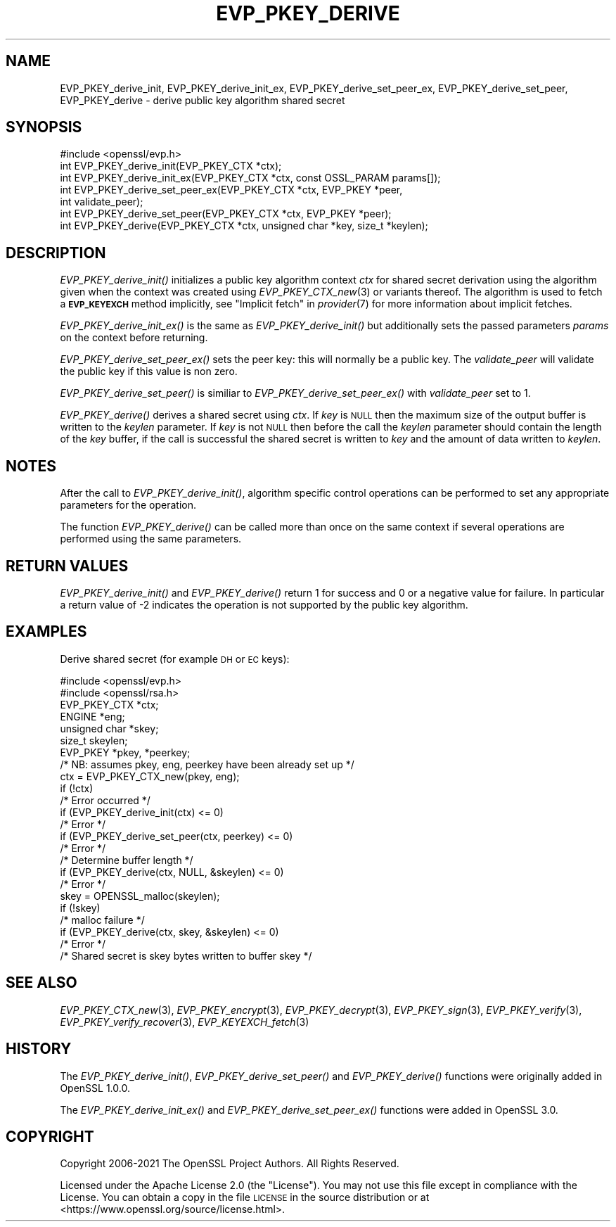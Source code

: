 .\" Automatically generated by Pod::Man 2.27 (Pod::Simple 3.28)
.\"
.\" Standard preamble:
.\" ========================================================================
.de Sp \" Vertical space (when we can't use .PP)
.if t .sp .5v
.if n .sp
..
.de Vb \" Begin verbatim text
.ft CW
.nf
.ne \\$1
..
.de Ve \" End verbatim text
.ft R
.fi
..
.\" Set up some character translations and predefined strings.  \*(-- will
.\" give an unbreakable dash, \*(PI will give pi, \*(L" will give a left
.\" double quote, and \*(R" will give a right double quote.  \*(C+ will
.\" give a nicer C++.  Capital omega is used to do unbreakable dashes and
.\" therefore won't be available.  \*(C` and \*(C' expand to `' in nroff,
.\" nothing in troff, for use with C<>.
.tr \(*W-
.ds C+ C\v'-.1v'\h'-1p'\s-2+\h'-1p'+\s0\v'.1v'\h'-1p'
.ie n \{\
.    ds -- \(*W-
.    ds PI pi
.    if (\n(.H=4u)&(1m=24u) .ds -- \(*W\h'-12u'\(*W\h'-12u'-\" diablo 10 pitch
.    if (\n(.H=4u)&(1m=20u) .ds -- \(*W\h'-12u'\(*W\h'-8u'-\"  diablo 12 pitch
.    ds L" ""
.    ds R" ""
.    ds C` ""
.    ds C' ""
'br\}
.el\{\
.    ds -- \|\(em\|
.    ds PI \(*p
.    ds L" ``
.    ds R" ''
.    ds C`
.    ds C'
'br\}
.\"
.\" Escape single quotes in literal strings from groff's Unicode transform.
.ie \n(.g .ds Aq \(aq
.el       .ds Aq '
.\"
.\" If the F register is turned on, we'll generate index entries on stderr for
.\" titles (.TH), headers (.SH), subsections (.SS), items (.Ip), and index
.\" entries marked with X<> in POD.  Of course, you'll have to process the
.\" output yourself in some meaningful fashion.
.\"
.\" Avoid warning from groff about undefined register 'F'.
.de IX
..
.nr rF 0
.if \n(.g .if rF .nr rF 1
.if (\n(rF:(\n(.g==0)) \{
.    if \nF \{
.        de IX
.        tm Index:\\$1\t\\n%\t"\\$2"
..
.        if !\nF==2 \{
.            nr % 0
.            nr F 2
.        \}
.    \}
.\}
.rr rF
.\"
.\" Accent mark definitions (@(#)ms.acc 1.5 88/02/08 SMI; from UCB 4.2).
.\" Fear.  Run.  Save yourself.  No user-serviceable parts.
.    \" fudge factors for nroff and troff
.if n \{\
.    ds #H 0
.    ds #V .8m
.    ds #F .3m
.    ds #[ \f1
.    ds #] \fP
.\}
.if t \{\
.    ds #H ((1u-(\\\\n(.fu%2u))*.13m)
.    ds #V .6m
.    ds #F 0
.    ds #[ \&
.    ds #] \&
.\}
.    \" simple accents for nroff and troff
.if n \{\
.    ds ' \&
.    ds ` \&
.    ds ^ \&
.    ds , \&
.    ds ~ ~
.    ds /
.\}
.if t \{\
.    ds ' \\k:\h'-(\\n(.wu*8/10-\*(#H)'\'\h"|\\n:u"
.    ds ` \\k:\h'-(\\n(.wu*8/10-\*(#H)'\`\h'|\\n:u'
.    ds ^ \\k:\h'-(\\n(.wu*10/11-\*(#H)'^\h'|\\n:u'
.    ds , \\k:\h'-(\\n(.wu*8/10)',\h'|\\n:u'
.    ds ~ \\k:\h'-(\\n(.wu-\*(#H-.1m)'~\h'|\\n:u'
.    ds / \\k:\h'-(\\n(.wu*8/10-\*(#H)'\z\(sl\h'|\\n:u'
.\}
.    \" troff and (daisy-wheel) nroff accents
.ds : \\k:\h'-(\\n(.wu*8/10-\*(#H+.1m+\*(#F)'\v'-\*(#V'\z.\h'.2m+\*(#F'.\h'|\\n:u'\v'\*(#V'
.ds 8 \h'\*(#H'\(*b\h'-\*(#H'
.ds o \\k:\h'-(\\n(.wu+\w'\(de'u-\*(#H)/2u'\v'-.3n'\*(#[\z\(de\v'.3n'\h'|\\n:u'\*(#]
.ds d- \h'\*(#H'\(pd\h'-\w'~'u'\v'-.25m'\f2\(hy\fP\v'.25m'\h'-\*(#H'
.ds D- D\\k:\h'-\w'D'u'\v'-.11m'\z\(hy\v'.11m'\h'|\\n:u'
.ds th \*(#[\v'.3m'\s+1I\s-1\v'-.3m'\h'-(\w'I'u*2/3)'\s-1o\s+1\*(#]
.ds Th \*(#[\s+2I\s-2\h'-\w'I'u*3/5'\v'-.3m'o\v'.3m'\*(#]
.ds ae a\h'-(\w'a'u*4/10)'e
.ds Ae A\h'-(\w'A'u*4/10)'E
.    \" corrections for vroff
.if v .ds ~ \\k:\h'-(\\n(.wu*9/10-\*(#H)'\s-2\u~\d\s+2\h'|\\n:u'
.if v .ds ^ \\k:\h'-(\\n(.wu*10/11-\*(#H)'\v'-.4m'^\v'.4m'\h'|\\n:u'
.    \" for low resolution devices (crt and lpr)
.if \n(.H>23 .if \n(.V>19 \
\{\
.    ds : e
.    ds 8 ss
.    ds o a
.    ds d- d\h'-1'\(ga
.    ds D- D\h'-1'\(hy
.    ds th \o'bp'
.    ds Th \o'LP'
.    ds ae ae
.    ds Ae AE
.\}
.rm #[ #] #H #V #F C
.\" ========================================================================
.\"
.IX Title "EVP_PKEY_DERIVE 3ossl"
.TH EVP_PKEY_DERIVE 3ossl "2021-12-15" "3.0.1" "OpenSSL"
.\" For nroff, turn off justification.  Always turn off hyphenation; it makes
.\" way too many mistakes in technical documents.
.if n .ad l
.nh
.SH "NAME"
EVP_PKEY_derive_init, EVP_PKEY_derive_init_ex,
EVP_PKEY_derive_set_peer_ex, EVP_PKEY_derive_set_peer, EVP_PKEY_derive
\&\- derive public key algorithm shared secret
.SH "SYNOPSIS"
.IX Header "SYNOPSIS"
.Vb 1
\& #include <openssl/evp.h>
\&
\& int EVP_PKEY_derive_init(EVP_PKEY_CTX *ctx);
\& int EVP_PKEY_derive_init_ex(EVP_PKEY_CTX *ctx, const OSSL_PARAM params[]);
\& int EVP_PKEY_derive_set_peer_ex(EVP_PKEY_CTX *ctx, EVP_PKEY *peer,
\&                                 int validate_peer);
\& int EVP_PKEY_derive_set_peer(EVP_PKEY_CTX *ctx, EVP_PKEY *peer);
\& int EVP_PKEY_derive(EVP_PKEY_CTX *ctx, unsigned char *key, size_t *keylen);
.Ve
.SH "DESCRIPTION"
.IX Header "DESCRIPTION"
\&\fIEVP_PKEY_derive_init()\fR initializes a public key algorithm context \fIctx\fR for
shared secret derivation using the algorithm given when the context was created
using \fIEVP_PKEY_CTX_new\fR\|(3) or variants thereof.  The algorithm is used to
fetch a \fB\s-1EVP_KEYEXCH\s0\fR method implicitly, see \*(L"Implicit fetch\*(R" in \fIprovider\fR\|(7) for
more information about implicit fetches.
.PP
\&\fIEVP_PKEY_derive_init_ex()\fR is the same as \fIEVP_PKEY_derive_init()\fR but additionally
sets the passed parameters \fIparams\fR on the context before returning.
.PP
\&\fIEVP_PKEY_derive_set_peer_ex()\fR sets the peer key: this will normally
be a public key. The \fIvalidate_peer\fR will validate the public key if this value
is non zero.
.PP
\&\fIEVP_PKEY_derive_set_peer()\fR is similiar to \fIEVP_PKEY_derive_set_peer_ex()\fR with
\&\fIvalidate_peer\fR set to 1.
.PP
\&\fIEVP_PKEY_derive()\fR derives a shared secret using \fIctx\fR.
If \fIkey\fR is \s-1NULL\s0 then the maximum size of the output buffer is written to the
\&\fIkeylen\fR parameter. If \fIkey\fR is not \s-1NULL\s0 then before the call the \fIkeylen\fR
parameter should contain the length of the \fIkey\fR buffer, if the call is
successful the shared secret is written to \fIkey\fR and the amount of data
written to \fIkeylen\fR.
.SH "NOTES"
.IX Header "NOTES"
After the call to \fIEVP_PKEY_derive_init()\fR, algorithm
specific control operations can be performed to set any appropriate parameters
for the operation.
.PP
The function \fIEVP_PKEY_derive()\fR can be called more than once on the same
context if several operations are performed using the same parameters.
.SH "RETURN VALUES"
.IX Header "RETURN VALUES"
\&\fIEVP_PKEY_derive_init()\fR and \fIEVP_PKEY_derive()\fR return 1
for success and 0 or a negative value for failure.
In particular a return value of \-2 indicates the operation is not supported by
the public key algorithm.
.SH "EXAMPLES"
.IX Header "EXAMPLES"
Derive shared secret (for example \s-1DH\s0 or \s-1EC\s0 keys):
.PP
.Vb 2
\& #include <openssl/evp.h>
\& #include <openssl/rsa.h>
\&
\& EVP_PKEY_CTX *ctx;
\& ENGINE *eng;
\& unsigned char *skey;
\& size_t skeylen;
\& EVP_PKEY *pkey, *peerkey;
\& /* NB: assumes pkey, eng, peerkey have been already set up */
\&
\& ctx = EVP_PKEY_CTX_new(pkey, eng);
\& if (!ctx)
\&     /* Error occurred */
\& if (EVP_PKEY_derive_init(ctx) <= 0)
\&     /* Error */
\& if (EVP_PKEY_derive_set_peer(ctx, peerkey) <= 0)
\&     /* Error */
\&
\& /* Determine buffer length */
\& if (EVP_PKEY_derive(ctx, NULL, &skeylen) <= 0)
\&     /* Error */
\&
\& skey = OPENSSL_malloc(skeylen);
\&
\& if (!skey)
\&     /* malloc failure */
\&
\& if (EVP_PKEY_derive(ctx, skey, &skeylen) <= 0)
\&     /* Error */
\&
\& /* Shared secret is skey bytes written to buffer skey */
.Ve
.SH "SEE ALSO"
.IX Header "SEE ALSO"
\&\fIEVP_PKEY_CTX_new\fR\|(3),
\&\fIEVP_PKEY_encrypt\fR\|(3),
\&\fIEVP_PKEY_decrypt\fR\|(3),
\&\fIEVP_PKEY_sign\fR\|(3),
\&\fIEVP_PKEY_verify\fR\|(3),
\&\fIEVP_PKEY_verify_recover\fR\|(3),
\&\fIEVP_KEYEXCH_fetch\fR\|(3)
.SH "HISTORY"
.IX Header "HISTORY"
The \fIEVP_PKEY_derive_init()\fR, \fIEVP_PKEY_derive_set_peer()\fR and \fIEVP_PKEY_derive()\fR
functions were originally added in OpenSSL 1.0.0.
.PP
The \fIEVP_PKEY_derive_init_ex()\fR and \fIEVP_PKEY_derive_set_peer_ex()\fR functions were
added in OpenSSL 3.0.
.SH "COPYRIGHT"
.IX Header "COPYRIGHT"
Copyright 2006\-2021 The OpenSSL Project Authors. All Rights Reserved.
.PP
Licensed under the Apache License 2.0 (the \*(L"License\*(R").  You may not use
this file except in compliance with the License.  You can obtain a copy
in the file \s-1LICENSE\s0 in the source distribution or at
<https://www.openssl.org/source/license.html>.
